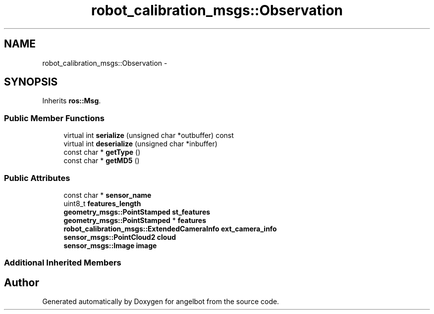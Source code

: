 .TH "robot_calibration_msgs::Observation" 3 "Sat Jul 9 2016" "angelbot" \" -*- nroff -*-
.ad l
.nh
.SH NAME
robot_calibration_msgs::Observation \- 
.SH SYNOPSIS
.br
.PP
.PP
Inherits \fBros::Msg\fP\&.
.SS "Public Member Functions"

.in +1c
.ti -1c
.RI "virtual int \fBserialize\fP (unsigned char *outbuffer) const "
.br
.ti -1c
.RI "virtual int \fBdeserialize\fP (unsigned char *inbuffer)"
.br
.ti -1c
.RI "const char * \fBgetType\fP ()"
.br
.ti -1c
.RI "const char * \fBgetMD5\fP ()"
.br
.in -1c
.SS "Public Attributes"

.in +1c
.ti -1c
.RI "const char * \fBsensor_name\fP"
.br
.ti -1c
.RI "uint8_t \fBfeatures_length\fP"
.br
.ti -1c
.RI "\fBgeometry_msgs::PointStamped\fP \fBst_features\fP"
.br
.ti -1c
.RI "\fBgeometry_msgs::PointStamped\fP * \fBfeatures\fP"
.br
.ti -1c
.RI "\fBrobot_calibration_msgs::ExtendedCameraInfo\fP \fBext_camera_info\fP"
.br
.ti -1c
.RI "\fBsensor_msgs::PointCloud2\fP \fBcloud\fP"
.br
.ti -1c
.RI "\fBsensor_msgs::Image\fP \fBimage\fP"
.br
.in -1c
.SS "Additional Inherited Members"


.SH "Author"
.PP 
Generated automatically by Doxygen for angelbot from the source code\&.
